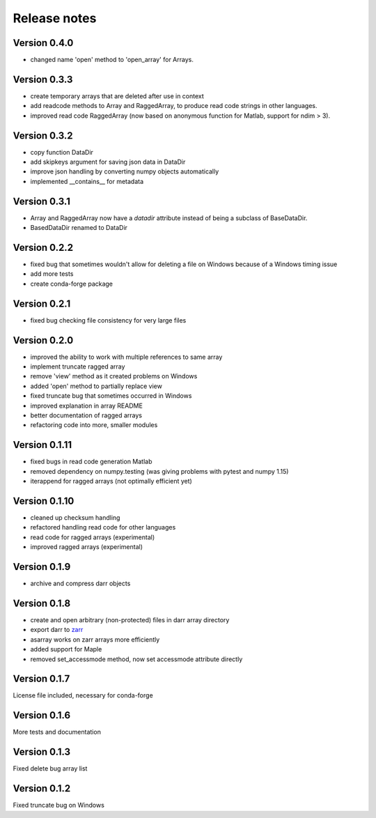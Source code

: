 Release notes
=============

Version 0.4.0
-------------
- changed name 'open' method to 'open_array' for Arrays.

Version 0.3.3
-------------
- create temporary arrays that are deleted after use in context
- add readcode methods to Array and RaggedArray, to produce read code strings
  in other languages.
- improved read code RaggedArray (now based on anonymous
  function for Matlab, support for ndim > 3).


Version 0.3.2
-------------
- copy function DataDir
- add skipkeys argument for saving json data in DataDir
- improve json handling by converting numpy objects automatically
- implemented __contains__ for metadata


Version 0.3.1
-------------
- Array and RaggedArray now have a `datadir` attribute instead of being a
  subclass of BaseDataDir.
- BasedDataDir renamed to DataDir


Version 0.2.2
-------------
- fixed bug that sometimes wouldn't allow for deleting a file on Windows
  because of a Windows timing issue
- add more tests
- create conda-forge package


Version 0.2.1
-------------
- fixed bug checking file consistency for very large files


Version 0.2.0
--------------
- improved the ability to work with multiple references to same array
- implement truncate ragged array
- remove 'view' method as it created problems on Windows
- added 'open' method to partially replace view
- fixed truncate bug that sometimes occurred in Windows
- improved explanation in array README
- better documentation of ragged arrays
- refactoring code into more, smaller modules


Version 0.1.11
--------------
- fixed bugs in read code generation Matlab
- removed dependency on numpy.testing (was giving problems with pytest and
  numpy 1.15)
- iterappend for ragged arrays (not optimally efficient yet)

Version 0.1.10
--------------
- cleaned up checksum handling
- refactored handling read code for other languages
- read code for ragged arrays (experimental)
- improved ragged arrays (experimental)

Version 0.1.9
-------------
- archive and compress darr objects

Version 0.1.8
-------------
- create and open arbitrary (non-protected) files in darr array directory
- export darr to `zarr <https://github.com/zarr-developers/zarr>`__
- asarray works on zarr arrays more efficiently
- added support for Maple
- removed set_accessmode method, now set accessmode attribute directly

Version 0.1.7
-------------
License file included, necessary for conda-forge

Version 0.1.6
-------------
More tests and documentation

Version 0.1.3
-------------
Fixed delete bug array list

Version 0.1.2
-------------
Fixed truncate bug on Windows